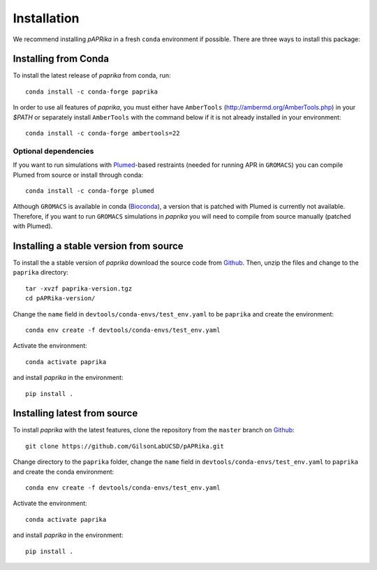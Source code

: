 ************
Installation
************

We recommend installing *pAPRika* in a fresh ``conda`` environment if possible. There are three ways to install this package:

Installing from Conda
---------------------

To install the latest release of `paprika` from conda, run::

    conda install -c conda-forge paprika

In order to use all features of `paprika`, you must either have ``AmberTools`` (http://ambermd.org/AmberTools.php) in your `$PATH` or separately install ``AmberTools`` with the command below if it is not already installed in your environment::

    conda install -c conda-forge ambertools=22

Optional dependencies
^^^^^^^^^^^^^^^^^^^^^

If you want to run simulations with `Plumed <https://www.plumed.org/>`_-based restraints (needed for running APR in ``GROMACS``) you can compile Plumed from source or install through conda::

    conda install -c conda-forge plumed

Although ``GROMACS`` is available in conda (`Bioconda <https://anaconda.org/bioconda/gromacs>`_), a version that is patched with Plumed is currently not available. Therefore, if you want to run ``GROMACS`` simulations in `paprika` you will need to compile from source manually (patched with Plumed).

Installing a stable version from source
---------------------------------------

To install the a stable version of `paprika` download the source code from `Github <https://github.com/GilsonLabUCSD/pAPRika/releases>`_.
Then, unzip the files and change to the ``paprika`` directory::

    tar -xvzf paprika-version.tgz
    cd pAPRika-version/

Change the ``name`` field in ``devtools/conda-envs/test_env.yaml`` to be ``paprika`` and create the environment::

    conda env create -f devtools/conda-envs/test_env.yaml

Activate the environment::

    conda activate paprika

and install `paprika` in the environment::

    pip install .



Installing latest from source
-----------------------------

To install `paprika` with the latest features, clone the repository from the ``master`` branch on `Github <https://github.com/GilsonLabUCSD/pAPRika>`_::

    git clone https://github.com/GilsonLabUCSD/pAPRika.git

Change directory to the ``paprika`` folder, change the ``name`` field in ``devtools/conda-envs/test_env.yaml`` to ``paprika`` and create the conda environment::

    conda env create -f devtools/conda-envs/test_env.yaml

Activate the environment::

    conda activate paprika

and install `paprika` in the environment::

    pip install .

